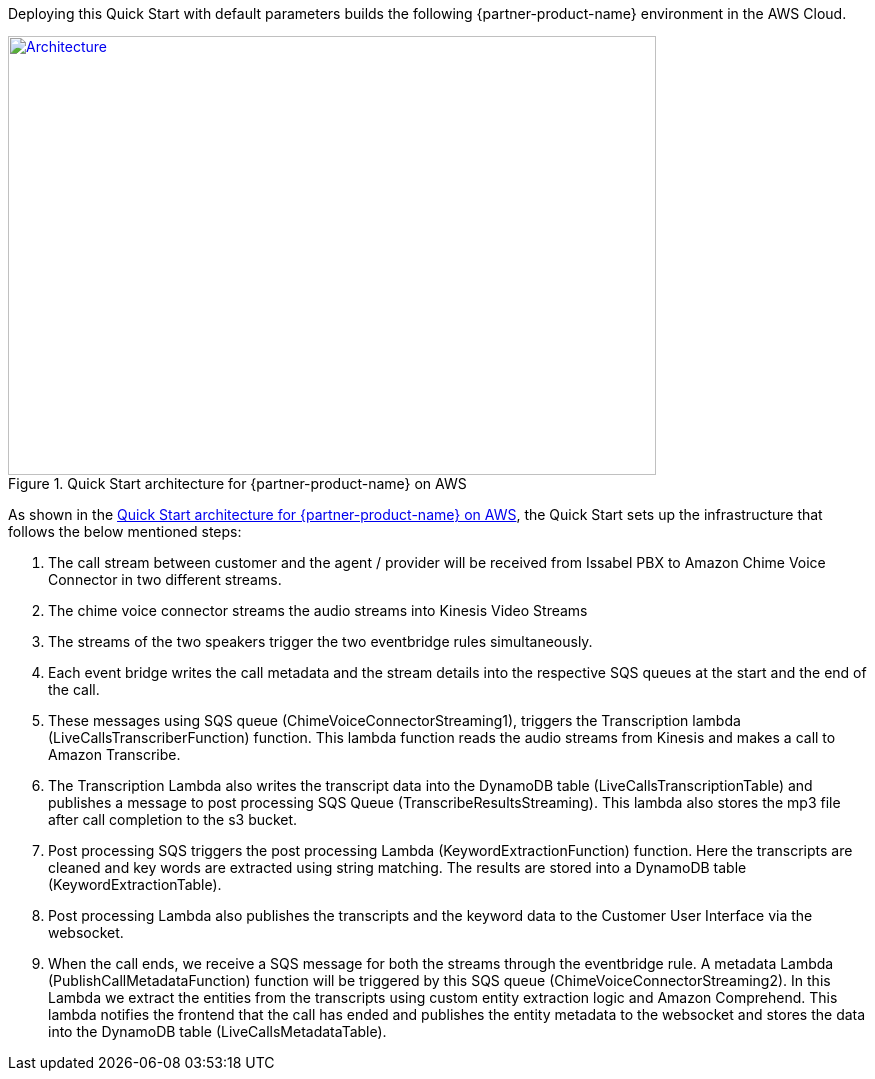 Deploying this Quick Start with default parameters builds the following {partner-product-name} environment in the AWS Cloud.

// Replace this example diagram with your own. Send us your source PowerPoint file. Be sure to follow our guidelines here : http://(we should include these points on our contributors guide)
[#architecture1]
.Quick Start architecture for {partner-product-name} on AWS
[link=images/quantiphi-architecture-diagram.png]
image::../images/quantiphi-architecture-diagram.png[Architecture,width=648,height=439]

As shown in the <<architecture1>>, the Quick Start sets up the infrastructure that follows the below mentioned steps:


. The call stream between customer and the agent / provider will be received from Issabel PBX to Amazon Chime Voice Connector in two different streams.

. The chime voice connector streams the audio streams into Kinesis Video Streams

. The streams of the two speakers trigger the two eventbridge rules simultaneously.

. Each event bridge writes the call metadata and the stream details into the respective SQS queues at the start and the end of the call.

. These messages using SQS queue (ChimeVoiceConnectorStreaming1), triggers the Transcription lambda (LiveCallsTranscriberFunction) function. This lambda function reads the audio streams from Kinesis and makes a call to Amazon Transcribe.

. The Transcription Lambda also writes the transcript data into the DynamoDB table (LiveCallsTranscriptionTable) and publishes a message to post processing SQS Queue (TranscribeResultsStreaming). This lambda also stores the mp3 file after call completion to the s3 bucket.

. Post processing SQS triggers the post processing Lambda (KeywordExtractionFunction) function. Here the transcripts are cleaned and key words are extracted using string matching. The results are stored into a DynamoDB table (KeywordExtractionTable).

. Post processing Lambda also publishes the transcripts and the keyword data to the Customer User Interface via the websocket.

. When the call ends, we receive a SQS message for both the streams through the eventbridge rule. A metadata Lambda (PublishCallMetadataFunction) function will be triggered by this SQS queue (ChimeVoiceConnectorStreaming2). In this Lambda we extract the entities from the transcripts using custom entity extraction logic and Amazon Comprehend.  This lambda notifies the frontend that the call has ended and publishes the entity metadata to the websocket and stores the data into the DynamoDB table (LiveCallsMetadataTable).

